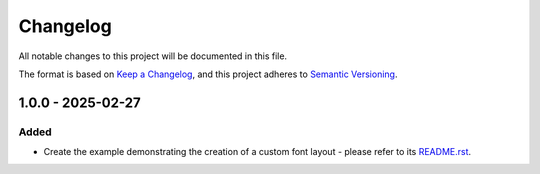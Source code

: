 ===========
 Changelog
===========

All notable changes to this project will be documented in this file.

The format is based on `Keep a Changelog <https://keepachangelog.com/en/1.0.0/>`_,
and this project adheres to `Semantic Versioning <https://semver.org/spec/v2.0.0.html>`_.

--------------------
 1.0.0 - 2025-02-27
--------------------

Added
=====

- Create the example demonstrating the creation of a custom font layout - please refer to its `README.rst <README.rst>`_.


.. ReStructuredText
.. Copyright 2024-2025 MicroEJ Corp. All rights reserved.
.. Use of this source code is governed by a BSD-style license that can be found with this software.
